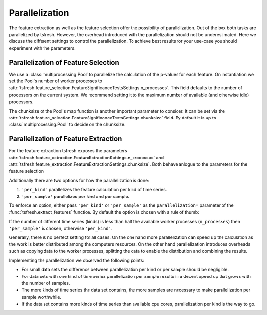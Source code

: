 .. _parallelization-label:

Parallelization
===============

The feature extraction as well as the feature selection offer the possibility of parallelization.
Out of the box both tasks are parallelized by tsfresh. However, the overhead introduced with the
parallelization should not be underestimated. Here we discuss the different settings to control
the parallelization. To achieve best results for your use-case you should experiment with the parameters.

Parallelization of Feature Selection
------------------------------------

We use a :class:`multiprocessing.Pool` to parallelize the calculation of the p-values for each feature. On
instantiation we set the Pool's number of worker processes to
:attr:`tsfresh.feature_selection.FeatureSignificanceTestsSettings.n_processes`. This field defaults to
the number of processors on the current system. We recommend setting it to the maximum number of available (and
otherwise idle) processors.

The chunksize of the Pool's map function is another important parameter to consider. It can be set via the
:attr:`tsfresh.feature_selection.FeatureSignificanceTestsSettings.chunksize` field. By default it is up to
:class:`multiprocessing.Pool` to decide on the chunksize.

Parallelization of Feature Extraction
-------------------------------------

For the feature extraction tsfresh exposes the parameters
:attr:`tsfresh.feature_extraction.FeatureExtractionSettings.n_processes` and
:attr:`tsfresh.feature_extraction.FeatureExtractionSettings.chunksize`. Both behave anlogue to the parameters
for the feature selection.

Additionally there are two options for how the parallelization is done:

1.  ``'per_kind'`` parallelizes the feature calculation per kind of time series.
2.  ``'per_sample'`` parallelizes per kind and per sample.

To enforce an option, either pass ``'per_kind'`` or ``'per_sample'`` as the ``parallelization=`` parameter of the
:func:`tsfresh.extract_features` function. By default the option is chosen with a rule of thumb:

If the number of different time series (kinds) is less than half the available worker processes (``n_processes``)
then ``'per_sample'`` is chosen, otherwise ``'per_kind'``.

Generally, there is no perfect setting for all cases. On the one hand more parallelization can speed up the calculation
as the work is better distributed among the computers resources. On the other hand parallelization
introduces overheads such as copying data to the worker processes, splitting the data to enable the distribution and
combining the results.

Implementing the parallelization we observed the following points:

-   For small data sets the difference between parallelization per kind or per sample should be negligible.
-   For data sets with one kind of time series parallelization per sample results in a decent speed up that grows
    with the number of samples.
-   The more kinds of time series the data set contains, the more samples are necessary to make parallelization
    per sample worthwhile.
-   If the data set contains more kinds of time series than available cpu cores, parallelization per kind is
    the way to go.
